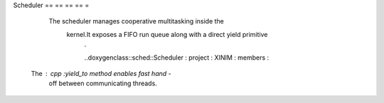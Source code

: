 Scheduler == == == == =

                          The scheduler manages cooperative multitasking inside the
                              kernel.It exposes a FIFO run queue along with a direct yield primitive
                                  .

                                  ..doxygenclass::sched::Scheduler : project : XINIM : members :

    The : cpp :`yield_to` method enables fast hand -
                          off between communicating threads.
